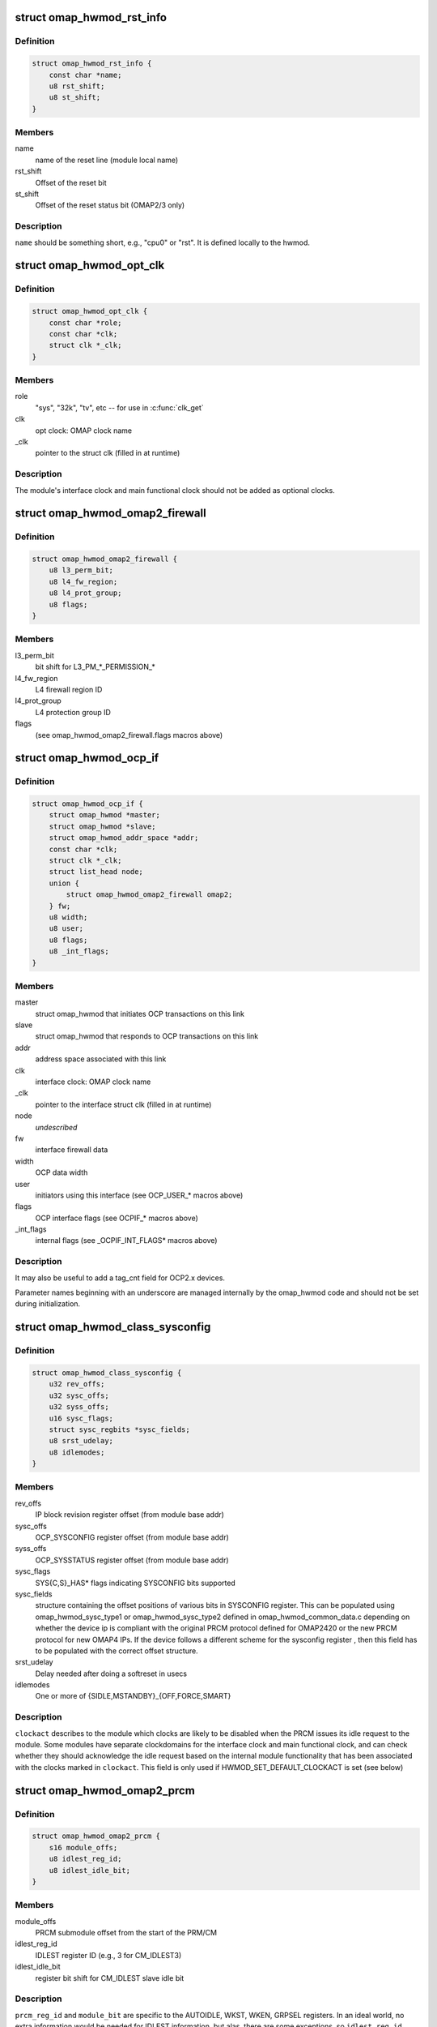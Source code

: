 .. -*- coding: utf-8; mode: rst -*-
.. src-file: arch/arm/mach-omap2/omap_hwmod.h

.. _`omap_hwmod_rst_info`:

struct omap_hwmod_rst_info
==========================

.. c:type:: struct omap_hwmod_rst_info

    IPs reset lines use by hwmod

.. _`omap_hwmod_rst_info.definition`:

Definition
----------

.. code-block:: c

    struct omap_hwmod_rst_info {
        const char *name;
        u8 rst_shift;
        u8 st_shift;
    }

.. _`omap_hwmod_rst_info.members`:

Members
-------

name
    name of the reset line (module local name)

rst_shift
    Offset of the reset bit

st_shift
    Offset of the reset status bit (OMAP2/3 only)

.. _`omap_hwmod_rst_info.description`:

Description
-----------

\ ``name``\  should be something short, e.g., "cpu0" or "rst". It is defined
locally to the hwmod.

.. _`omap_hwmod_opt_clk`:

struct omap_hwmod_opt_clk
=========================

.. c:type:: struct omap_hwmod_opt_clk

    optional clocks used by this hwmod

.. _`omap_hwmod_opt_clk.definition`:

Definition
----------

.. code-block:: c

    struct omap_hwmod_opt_clk {
        const char *role;
        const char *clk;
        struct clk *_clk;
    }

.. _`omap_hwmod_opt_clk.members`:

Members
-------

role
    "sys", "32k", "tv", etc -- for use in \ :c:func:`clk_get`\ 

clk
    opt clock: OMAP clock name

\_clk
    pointer to the struct clk (filled in at runtime)

.. _`omap_hwmod_opt_clk.description`:

Description
-----------

The module's interface clock and main functional clock should not
be added as optional clocks.

.. _`omap_hwmod_omap2_firewall`:

struct omap_hwmod_omap2_firewall
================================

.. c:type:: struct omap_hwmod_omap2_firewall

    OMAP2/3 device firewall data

.. _`omap_hwmod_omap2_firewall.definition`:

Definition
----------

.. code-block:: c

    struct omap_hwmod_omap2_firewall {
        u8 l3_perm_bit;
        u8 l4_fw_region;
        u8 l4_prot_group;
        u8 flags;
    }

.. _`omap_hwmod_omap2_firewall.members`:

Members
-------

l3_perm_bit
    bit shift for L3_PM\_\*\_PERMISSION\_\*

l4_fw_region
    L4 firewall region ID

l4_prot_group
    L4 protection group ID

flags
    (see omap_hwmod_omap2_firewall.flags macros above)

.. _`omap_hwmod_ocp_if`:

struct omap_hwmod_ocp_if
========================

.. c:type:: struct omap_hwmod_ocp_if

    OCP interface data

.. _`omap_hwmod_ocp_if.definition`:

Definition
----------

.. code-block:: c

    struct omap_hwmod_ocp_if {
        struct omap_hwmod *master;
        struct omap_hwmod *slave;
        struct omap_hwmod_addr_space *addr;
        const char *clk;
        struct clk *_clk;
        struct list_head node;
        union {
            struct omap_hwmod_omap2_firewall omap2;
        } fw;
        u8 width;
        u8 user;
        u8 flags;
        u8 _int_flags;
    }

.. _`omap_hwmod_ocp_if.members`:

Members
-------

master
    struct omap_hwmod that initiates OCP transactions on this link

slave
    struct omap_hwmod that responds to OCP transactions on this link

addr
    address space associated with this link

clk
    interface clock: OMAP clock name

\_clk
    pointer to the interface struct clk (filled in at runtime)

node
    *undescribed*

fw
    interface firewall data

width
    OCP data width

user
    initiators using this interface (see OCP_USER\_\* macros above)

flags
    OCP interface flags (see OCPIF\_\* macros above)

\_int_flags
    internal flags (see \_OCPIF_INT_FLAGS\* macros above)

.. _`omap_hwmod_ocp_if.description`:

Description
-----------

It may also be useful to add a tag_cnt field for OCP2.x devices.

Parameter names beginning with an underscore are managed internally by
the omap_hwmod code and should not be set during initialization.

.. _`omap_hwmod_class_sysconfig`:

struct omap_hwmod_class_sysconfig
=================================

.. c:type:: struct omap_hwmod_class_sysconfig

    hwmod class OCP_SYS\* data

.. _`omap_hwmod_class_sysconfig.definition`:

Definition
----------

.. code-block:: c

    struct omap_hwmod_class_sysconfig {
        u32 rev_offs;
        u32 sysc_offs;
        u32 syss_offs;
        u16 sysc_flags;
        struct sysc_regbits *sysc_fields;
        u8 srst_udelay;
        u8 idlemodes;
    }

.. _`omap_hwmod_class_sysconfig.members`:

Members
-------

rev_offs
    IP block revision register offset (from module base addr)

sysc_offs
    OCP_SYSCONFIG register offset (from module base addr)

syss_offs
    OCP_SYSSTATUS register offset (from module base addr)

sysc_flags
    SYS{C,S}_HAS\* flags indicating SYSCONFIG bits supported

sysc_fields
    structure containing the offset positions of various bits in
    SYSCONFIG register. This can be populated using omap_hwmod_sysc_type1 or
    omap_hwmod_sysc_type2 defined in omap_hwmod_common_data.c depending on
    whether the device ip is compliant with the original PRCM protocol
    defined for OMAP2420 or the new PRCM protocol for new OMAP4 IPs.
    If the device follows a different scheme for the sysconfig register ,
    then this field has to be populated with the correct offset structure.

srst_udelay
    Delay needed after doing a softreset in usecs

idlemodes
    One or more of {SIDLE,MSTANDBY}_{OFF,FORCE,SMART}

.. _`omap_hwmod_class_sysconfig.description`:

Description
-----------

\ ``clockact``\  describes to the module which clocks are likely to be
disabled when the PRCM issues its idle request to the module.  Some
modules have separate clockdomains for the interface clock and main
functional clock, and can check whether they should acknowledge the
idle request based on the internal module functionality that has
been associated with the clocks marked in \ ``clockact``\ .  This field is
only used if HWMOD_SET_DEFAULT_CLOCKACT is set (see below)

.. _`omap_hwmod_omap2_prcm`:

struct omap_hwmod_omap2_prcm
============================

.. c:type:: struct omap_hwmod_omap2_prcm

    OMAP2/3-specific PRCM data

.. _`omap_hwmod_omap2_prcm.definition`:

Definition
----------

.. code-block:: c

    struct omap_hwmod_omap2_prcm {
        s16 module_offs;
        u8 idlest_reg_id;
        u8 idlest_idle_bit;
    }

.. _`omap_hwmod_omap2_prcm.members`:

Members
-------

module_offs
    PRCM submodule offset from the start of the PRM/CM

idlest_reg_id
    IDLEST register ID (e.g., 3 for CM_IDLEST3)

idlest_idle_bit
    register bit shift for CM_IDLEST slave idle bit

.. _`omap_hwmod_omap2_prcm.description`:

Description
-----------

\ ``prcm_reg_id``\  and \ ``module_bit``\  are specific to the AUTOIDLE, WKST,
WKEN, GRPSEL registers.  In an ideal world, no extra information
would be needed for IDLEST information, but alas, there are some
exceptions, so \ ``idlest_reg_id``\ , \ ``idlest_idle_bit``\ , \ ``idlest_stdby_bit``\ 
are needed for the IDLEST registers (c.f. 2430 I2CHS, 3430 USBHOST)

.. _`omap_hwmod_omap4_prcm`:

struct omap_hwmod_omap4_prcm
============================

.. c:type:: struct omap_hwmod_omap4_prcm

    OMAP4-specific PRCM data

.. _`omap_hwmod_omap4_prcm.definition`:

Definition
----------

.. code-block:: c

    struct omap_hwmod_omap4_prcm {
        u16 clkctrl_offs;
        u16 rstctrl_offs;
        u16 rstst_offs;
        u16 context_offs;
        u32 lostcontext_mask;
        u8 submodule_wkdep_bit;
        u8 modulemode;
        u8 flags;
        int context_lost_counter;
    }

.. _`omap_hwmod_omap4_prcm.members`:

Members
-------

clkctrl_offs
    offset of the PRCM clock control register

rstctrl_offs
    offset of the XXX_RSTCTRL register located in the PRM

rstst_offs
    *undescribed*

context_offs
    offset of the RM\_\*\_CONTEXT register

lostcontext_mask
    bitmask for selecting bits from RM\_\*\_CONTEXT register

submodule_wkdep_bit
    bit shift of the WKDEP range

modulemode
    allowable modulemodes

flags
    PRCM register capabilities for this IP block

context_lost_counter
    Count of module level context lost

.. _`omap_hwmod_omap4_prcm.description`:

Description
-----------

If \ ``lostcontext_mask``\  is not defined, context loss check code uses
whole register without masking. \ ``lostcontext_mask``\  should only be
defined in cases where \ ``context_offs``\  register is shared by two or
more hwmods.

.. _`omap_hwmod_class`:

struct omap_hwmod_class
=======================

.. c:type:: struct omap_hwmod_class

    the type of an IP block

.. _`omap_hwmod_class.definition`:

Definition
----------

.. code-block:: c

    struct omap_hwmod_class {
        const char *name;
        struct omap_hwmod_class_sysconfig *sysc;
        u32 rev;
        int (*pre_shutdown)(struct omap_hwmod *oh);
        int (*reset)(struct omap_hwmod *oh);
        int (*enable_preprogram)(struct omap_hwmod *oh);
        void (*lock)(struct omap_hwmod *oh);
        void (*unlock)(struct omap_hwmod *oh);
    }

.. _`omap_hwmod_class.members`:

Members
-------

name
    name of the hwmod_class

sysc
    device SYSCONFIG/SYSSTATUS register data

rev
    revision of the IP class

pre_shutdown
    ptr to fn to be executed immediately prior to device shutdown

reset
    ptr to fn to be executed in place of the standard hwmod reset fn

enable_preprogram
    ptr to fn to be executed during device enable

lock
    ptr to fn to be executed to lock IP registers

unlock
    ptr to fn to be executed to unlock IP registers

.. _`omap_hwmod_class.description`:

Description
-----------

Represent the class of a OMAP hardware "modules" (e.g. timer,
smartreflex, gpio, uart...)

\ ``pre_shutdown``\  is a function that will be run immediately before
hwmod clocks are disabled, etc.  It is intended for use for hwmods
like the MPU watchdog, which cannot be disabled with the standard
\ :c:func:`omap_hwmod_shutdown`\ .  The function should return 0 upon success,
or some negative error upon failure.  Returning an error will cause
\ :c:func:`omap_hwmod_shutdown`\  to abort the device shutdown and return an
error.

If \ ``reset``\  is defined, then the function it points to will be
executed in place of the standard hwmod \_reset() code in
mach-omap2/omap_hwmod.c.  This is needed for IP blocks which have
unusual reset sequences - usually processor IP blocks like the IVA.

.. _`omap_hwmod`:

struct omap_hwmod
=================

.. c:type:: struct omap_hwmod

    integration data for OMAP hardware "modules" (IP blocks)

.. _`omap_hwmod.definition`:

Definition
----------

.. code-block:: c

    struct omap_hwmod {
        const char *name;
        struct omap_hwmod_class *class;
        struct omap_device *od;
        struct omap_hwmod_rst_info *rst_lines;
        union {
            struct omap_hwmod_omap2_prcm omap2;
            struct omap_hwmod_omap4_prcm omap4;
        } prcm;
        const char *main_clk;
        struct clk *_clk;
        struct omap_hwmod_opt_clk *opt_clks;
        const char *clkdm_name;
        struct clockdomain *clkdm;
        struct list_head slave_ports;
        void *dev_attr;
        u32 _sysc_cache;
        void __iomem *_mpu_rt_va;
        spinlock_t _lock;
        struct lock_class_key hwmod_key;
        struct list_head node;
        struct omap_hwmod_ocp_if *_mpu_port;
        u32 flags;
        u8 mpu_rt_idx;
        u8 response_lat;
        u8 rst_lines_cnt;
        u8 opt_clks_cnt;
        u8 slaves_cnt;
        u8 hwmods_cnt;
        u8 _int_flags;
        u8 _state;
        u8 _postsetup_state;
        struct omap_hwmod *parent_hwmod;
    }

.. _`omap_hwmod.members`:

Members
-------

name
    name of the hwmod

class
    struct omap_hwmod_class \* to the class of this hwmod

od
    struct omap_device currently associated with this hwmod (internal use)

rst_lines
    *undescribed*

prcm
    PRCM data pertaining to this hwmod

main_clk
    main clock: OMAP clock name

\_clk
    pointer to the main struct clk (filled in at runtime)

opt_clks
    other device clocks that drivers can request (0..\*)

clkdm_name
    *undescribed*

clkdm
    *undescribed*

slave_ports
    *undescribed*

dev_attr
    arbitrary device attributes that can be passed to the driver

\_sysc_cache
    internal-use hwmod flags

\_mpu_rt_va
    cached register target start address (internal use)

\_lock
    spinlock serializing operations on this hwmod

hwmod_key
    *undescribed*

node
    list node for hwmod list (internal use)

\_mpu_port
    cached MPU register target slave (internal use)

flags
    hwmod flags (documented below)

mpu_rt_idx
    index of device address space for register target (for DT boot)

response_lat
    device OCP response latency (in interface clock cycles)

rst_lines_cnt
    *undescribed*

opt_clks_cnt
    number of \ ``opt_clks``\ 

slaves_cnt
    number of \ ``slave``\  entries

hwmods_cnt
    *undescribed*

\_int_flags
    internal-use hwmod flags

\_state
    internal-use hwmod state

\_postsetup_state
    internal-use state to leave the hwmod in after \_setup()

parent_hwmod
    (temporary) a pointer to the hierarchical parent of this hwmod

.. _`omap_hwmod.description`:

Description
-----------

\ ``main_clk``\  refers to this module's "main clock," which for our
purposes is defined as "the functional clock needed for register
accesses to complete."  Modules may not have a main clock if the
interface clock also serves as a main clock.

Parameter names beginning with an underscore are managed internally by
the omap_hwmod code and should not be set during initialization.

\ ``masters``\  and \ ``slaves``\  are now deprecated.

\ ``parent_hwmod``\  is temporary; there should be no need for it, as this
information should already be expressed in the OCP interface
structures.  \ ``parent_hwmod``\  is present as a workaround until we improve
handling for hwmods with multiple parents (e.g., OMAP4+ DSS with
multiple register targets across different interconnects).

.. This file was automatic generated / don't edit.

